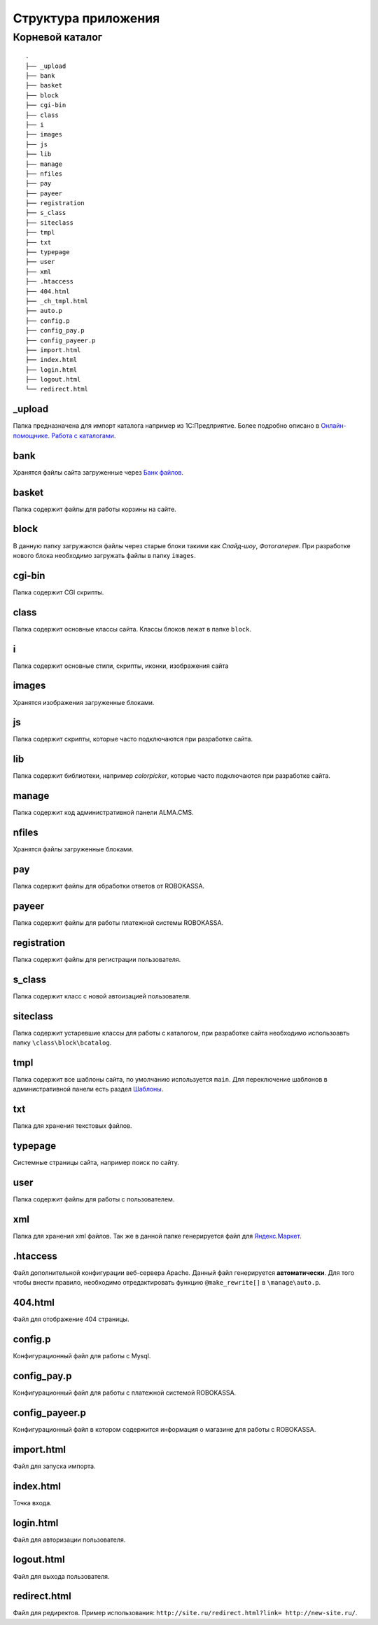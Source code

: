 Структура приложения
==========

Корневой каталог
-------------------------

::
    
    .
    ├── _upload
    ├── bank
    ├── basket
    ├── block
    ├── cgi-bin
    ├── class
    ├── i
    ├── images
    ├── js
    ├── lib
    ├── manage
    ├── nfiles
    ├── pay
    ├── payeer
    ├── registration
    ├── s_class
    ├── siteclass
    ├── tmpl
    ├── txt
    ├── typepage
    ├── user
    ├── xml
    ├── .htaccess
    ├── 404.html
    ├── _ch_tmpl.html
    ├── auto.p
    ├── config.p
    ├── config_pay.p
    ├── config_payeer.p
    ├── import.html
    ├── index.html
    ├── login.html
    ├── logout.html
    └── redirect.html

_upload
~~~~~~~~~~~~~~~~~~

Папка предназначена для импорт каталога например из 1С:Предприятие.
Более подробно описано в `Онлайн-помощнике. Работа с каталогами`_.

.. _`Онлайн-помощнике. Работа с каталогами`: http://alma-help.ru/rabota-s-katalogami/

bank
~~~~~~~~~~~~~~~~~~

Хранятся файлы сайта загруженные через `Банк файлов`_.

.. _`Банк файлов`: http://alma-help.ru/bank-faylov/

basket
~~~~~~~~~~~~~~~~~~

Папка содержит файлы для работы корзины на сайте.

block
~~~~~~~~~~~~~~~~~~

В данную папку загружаются файлы через старые блоки такими как `Слайд-шоу`, `Фотогалерея`. При разработке нового блока необходимо загружать файлы в папку ``images``.

cgi-bin
~~~~~~~~~~~~~~~~~~

Папка содержит CGI скрипты.

class
~~~~~~~~~~~~~~~~~~

Папка содержит основные классы сайта. Классы блоков лежат в папке ``block``.

i
~~~~~~~~~~~~~~~~~~

Папка содержит основные стили, скрипты, иконки, изображения сайта

images
~~~~~~~~~~~~~~~~~~

Хранятся изображения загруженные блоками. 

js
~~~~~~~~~~~~~~~~~~

Папка содержит скрипты, которые часто подключаются при разработке сайта.

lib
~~~~~~~~~~~~~~~~~~

Папка содержит библиотеки, например `colorpicker`, которые часто подключаются при разработке сайта.

manage
~~~~~~~~~~~~~~~~~~

Папка содержит код административной панели ALMA.CMS.

nfiles
~~~~~~~~~~~~~~~~~~

Хранятся файлы загруженные блоками. 

pay
~~~~~~~~~~~~~~~~~~

Папка содержит файлы для обработки ответов от ROBOKASSA. 

payeer
~~~~~~~~~~~~~~~~~~

Папка содержит файлы для работы платежной системы ROBOKASSA. 

registration
~~~~~~~~~~~~~~~~~~

Папка содержит файлы для регистрации пользователя.

s_class
~~~~~~~~~~~~~~~~~~

Папка содержит класс с новой автоизацией пользователя.

siteclass
~~~~~~~~~~~~~~~~~~

Папка содержит устаревшие классы для работы с каталогом, при разработке сайта необходимо использоавть папку ``\class\block\bcatalog``.

tmpl
~~~~~~~~~~~~~~~~~~

Папка содержит все шаблоны сайта, по умолчанию используется ``main``. Для переключение шаблонов в административной панели есть раздел `Шаблоны`_.

.. _`Шаблоны`: http://alma-help.ru/shablony/

txt
~~~~~~~~~~~~~~~~~~

Папка для хранения текстовых файлов.

typepage
~~~~~~~~~~~~~~~~~~

Системные страницы сайта, например поиск по сайту.

user
~~~~~~~~~~~~~~~~~~

Папка содержит файлы для работы с пользователем.

xml
~~~~~~~~~~~~~~~~~~

Папка для хранения xml файлов. Так же в данной папке генерируется файл для `Яндекс.Маркет`_.

.. _`Яндекс.Маркет`: http://alma-help.ru/yandeks-market/

.htaccess
~~~~~~~~~~~~~~~~~~

Файл дополнительной конфигурации веб-сервера Apache. Данный файл генерируется **автоматически**. Для того чтобы внести правило, необходимо отредактировать функцию ``@make_rewrite[]`` в ``\manage\auto.p``.


404.html
~~~~~~~~~~~~~~~~~~

Файл для отображение 404 страницы.

config.p
~~~~~~~~~~~~~~~~~~

Конфигурационный файл для работы с Mysql.

config_pay.p
~~~~~~~~~~~~~~~~~~

Конфигурационный файл для работы с платежной системой ROBOKASSA.

config_payeer.p
~~~~~~~~~~~~~~~~~~

Конфигурационный файл в котором содержится информация о магазине для работы с ROBOKASSA.

import.html
~~~~~~~~~~~~~~~~~~

Файл для запуска импорта.

index.html
~~~~~~~~~~~~~~~~~~

Точка входа.

login.html
~~~~~~~~~~~~~~~~~~

Файл для авторизации пользователя.

logout.html
~~~~~~~~~~~~~~~~~~

Файл для выхода пользователя.

redirect.html
~~~~~~~~~~~~~~~~~~

Файл для редиректов. Пример использования: ``http://site.ru/redirect.html?link= http://new-site.ru/``.

